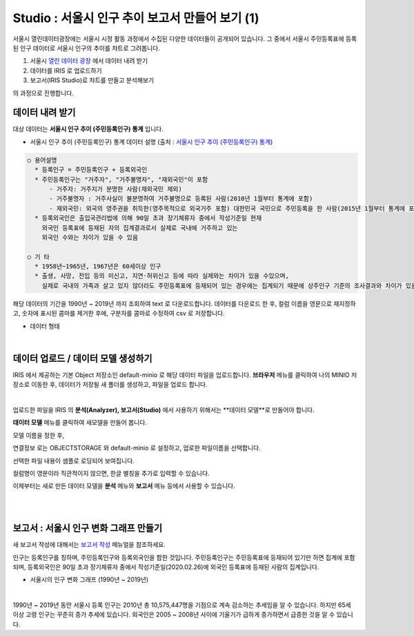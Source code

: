 Studio : 서울시 인구 추이 보고서 만들어 보기 (1)
===========================================================

서울시 열린데이터광장에는 서울시 시정 활동 과정에서 수집된 다양한 데이터들이 공개되어 있습니다.
그 중에서 서울시 주민등록표에 등록된 인구 데이터로 서울시 인구의 추이를 챠트로 그려봅니다.

1. 서울시 `열린 데이터 광장 <https://data.seoul.go.kr/dataList/datasetList.do>`__  에서 데이터 내려 받기
2. 데이터를 IRIS 로 업로드하기
3. 보고서(IRIS Studio)로 챠트를 만들고 분석해보기

의 과정으로 진행합니다.


데이터 내려 받기
--------------------------

대상 데이터는 **서울시 인구 추이 (주민등록인구) 통계** 입니다.

- 서울시 인구 추이 (주민등록인구) 통계 데이터 설명 (출처 : `서울시 인구 추이 (주민등록인구) 통계 <https://data.seoul.go.kr/dataList/418/S/2/datasetView.do?tab=S>`__)

.. code::

  ○ 용어설명
    * 등록인구 = 주민등록인구 + 등록외국인
    * 주민등록인구는 "거주자", "거주불명자", "재외국민"이 포함
        - 거주자: 거주지가 분명한 사람(재외국민 제외)
        - 거주불명자 : 거주사실이 불분명하여 거주불명으로 등록된 사람(2010년 1월부터 통계에 포함)
        - 재외국민: 외국의 영주권을 취득한(영주목적으로 외국거주 포함) 대한민국 국민으로 주민등록을 한 사람(2015년 1월부터 통계에 포함)
    * 등록외국인은 출입국관리법에 의해 90일 초과 장기체류자 중에서 작성기준일 현재
      외국인 등록표에 등재된 자의 집계결과로서 실제로 국내에 거주하고 있는
      외국인 수와는 차이가 있을 수 있음

  ○ 기 타
    * 1958년~1965년, 1967년은 60세이상 인구
    * 출생, 사망, 전입 등의 미신고, 지연·허위신고 등에 따라 실제와는 차이가 있을 수있으며, 
      실제로 국내의 가족과 살고 있지 않더라도 주민등록표에 등재되어 있는 경우에는 집계되기 때문에 상주인구 기준의 조사결과와 차이가 있을 수 있음


해당 데이터의 기간을 1990년 ~ 2019년 까지 조회하여 text 로 다운로드합니다.
데이터를 다운로드 한 후, 
컬럼 이름을 영문으로 재지정하고, 
숫자에 표시된 콤마를 제거한 후에, 
구분자를 콤마로 수정하여 csv 로 저장합니다.

- 데이터 형태

.. image:: images/seoul_pop_01.png
   :alt: text data


|

데이터 업로드 / 데이터 모델 생성하기
-------------------------------------------

IRIS 에서 제공하는 기본 Object 저장소인 default-minio 로 해당 데이터 파일을 업로드합니다.
**브라우저** 메뉴를 클릭하여 나의 MINIO 저장소로 이동한 후, 데이터가 저장될 새 폴더를 생성하고, 파일을 업로드 합니다.

.. image:: images/seoul_pop_02.png
   :alt: file upload

|

업로드한 파일을 IRIS 의 **분석(Analyzer), 보고서(Studio)** 에서 사용하기 위해서는 **데이터 모델**로 만들어야 합니다.

**데이터 모델** 메뉴를 클릭하여 새모델을 만들어 봅니다.

모델 이름을 정한 후, 

연결정보 로는 OBJECTSTORAGE 와 default-minio 로 설정하고, 업로한 파일이름을 선택합니다.

선택한 파일 내용이 샘플로 로딩되어 보여집니다.

컬럼명이 영문이라 직관적이지 않으면, 한글 별칭을 추가로 입력할 수 있습니다.

이제부터는 새로 만든 데이터 모델을 **분석** 메뉴와 **보고서** 메뉴 등에서 사용할 수 있습니다.

|
|


보고서 : 서울시 인구 변화 그래프 만들기
----------------------------------------------------

새 보고서 작성에 대해서는 `보고서 작성 <http://docs.iris.tools/manual/IRIS-Manual/IRIS-Studio/studio/index2.html#id8>`__ 메뉴얼을 참조하세요.


인구는 등록인구를 칭하며, 주민등록인구와 등록외국인을 합한 것입니다.
주민등록인구는 주민등록표에 등재되어 있기만 하면 집계에 포함되며, 등록외국인은 90일 초과 장기체류자 중에서 작성기준일(2020.02.26)에 외국인 등록표에 등재된 사람의 집계입니다.

- 서울시의 인구 변화 그래프 (1990년 ~ 2019년) 

.. image:: images/seoul_pop_05.png
   :alt: chart 1

|


1990년 ~ 2019년 동안 서울시 등록 인구는 2010년 총 10,575,447명을 기점으로 계속 감소하는 추세임을 알 수 있습니다.
하지만 65세 이상 고령 인구는 꾸준히 증가 추세에 있습니다.
외국인은 2005 ~ 2008년 사이에 기울기가 급하게 증가하면서 급증한 것을 알 수 있습니다. 
